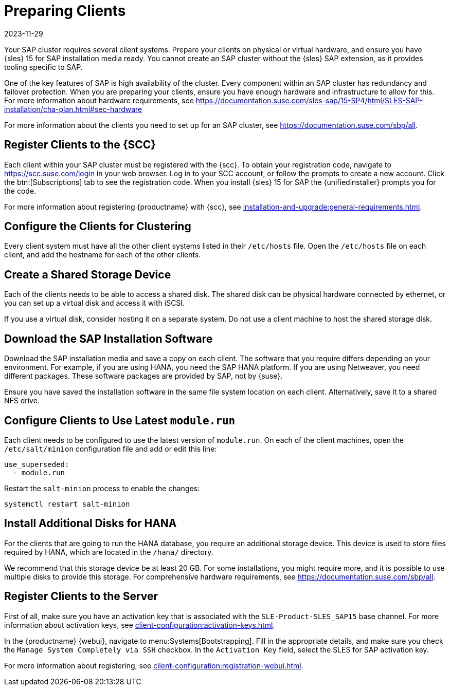 [[quickstart-sap-setup]]
= Preparing Clients
:revdate: 2023-11-29
:page-revdate: {revdate}

Your SAP cluster requires several client systems.
Prepare your clients on physical or virtual hardware, and ensure you have {sles}{nbsp}15 for SAP installation media ready.
You cannot create an SAP cluster without the {sles} SAP extension, as it provides tooling specific to SAP.

One of the key features of SAP is high availability of the cluster.
Every component within an SAP cluster has redundancy and failover protection.
When you are preparing your clients, ensure you have enough hardware and infrastructure to allow for this.
For more information about hardware requirements, see https://documentation.suse.com/sles-sap/15-SP4/html/SLES-SAP-installation/cha-plan.html#sec-hardware

For more information about the clients you need to set up for an SAP cluster, see https://documentation.suse.com/sbp/all[].



== Register Clients to the {SCC}

Each client within your SAP cluster must be registered with the {scc}.
To obtain your registration code, navigate to https://scc.suse.com/login in your web browser.
Log in to your SCC account, or follow the prompts to create a new account.
Click the btn:[Subscriptions] tab to see the registration code.
When you install {sles}{nbsp}15 for SAP the {unifiedinstaller} prompts you for the code.

For more information about registering {productname} with {scc}, see xref:installation-and-upgrade:general-requirements.adoc[].



== Configure the Clients for Clustering

Every client system must have all the other client systems listed in their [path]``/etc/hosts`` file.
Open the [path]``/etc/hosts`` file on each client, and add the hostname for each of the other clients.



== Create a Shared Storage Device

Each of the clients needs to be able to access a shared disk.
The shared disk can be physical hardware connected by ethernet, or you can set up a virtual disk and access it with iSCSI.

If you use a virtual disk, consider hosting it on a separate system.
Do not use a client machine to host the shared storage disk.



== Download the SAP Installation Software

Download the SAP installation media and save a copy on each client.
The software that you require differs depending on your environment.
For example, if you are using HANA, you need the SAP HANA platform.
If you are using Netweaver, you need different packages.
These software packages are provided by SAP, not by {suse}.

Ensure you have saved the installation software in the same file system location on each client.
Alternatively, save it to a shared NFS drive.



== Configure Clients to Use Latest ``module.run``

Each client needs to be configured to use the latest version of ``module.run``.
On each of the client machines, open the ``/etc/salt/minion`` configuration file and add or edit this line:

----
use_superseded:
  - module.run
----

Restart the ``salt-minion`` process to enable the changes:

----
systemctl restart salt-minion
----


== Install Additional Disks for HANA


For the clients that are going to run the HANA database, you require an additional storage device.
This device is used to store files required by HANA, which are located in the [path]``/hana/`` directory.

We recommend that this storage device be at least 20{nbsp}GB.
For some installations, you might require more, and it is possible to use multiple disks to provide this storage.
For comprehensive hardware requirements, see https://documentation.suse.com/sbp/all[].



== Register Clients to the Server

First of all, make sure you have an activation key that is associated with the ``SLE-Product-SLES_SAP15`` base channel.
For more information about activation keys, see xref:client-configuration:activation-keys.adoc[].

In the {productname} {webui}, navigate to menu:Systems[Bootstrapping].
Fill in the appropriate details, and make sure you check the [guimenu]``Manage System Completely via SSH`` checkbox.
In the [guimenu]``Activation Key`` field, select the SLES for SAP activation key.

For more information about registering, see xref:client-configuration:registration-webui.adoc[].
